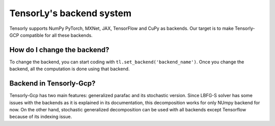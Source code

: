 .. _user_guide-backend:

TensorLy's backend system
=========================
Tensorly supports NumPy PyTorch, MXNet, JAX, TensorFlow and CuPy as backends. Our target is to
make Tensorly-GCP compatible for all these backends.

How do I change the backend?
----------------------------
To change the backend, you can start coding with ``tl.set_backend('backend_name')``.
Once you change the backend, all the computation is done using that backend.

Backend in Tensorly-Gcp?
------------------------
Tensorly-Gcp has two main features: generalized parafac and its stochastic version. Since LBFG-S solver has
some issues with the backends as it is explained in its documentation, this decomposition works for only NUmpy backend
for now. On the other hand, stochastic generalized decomposition can be used with all backends except Tensorflow because of
its indexing issue.